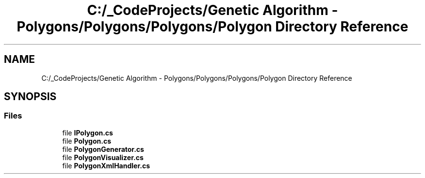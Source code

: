 .TH "C:/_CodeProjects/Genetic Algorithm - Polygons/Polygons/Polygons/Polygon Directory Reference" 3 "Sat Sep 16 2017" "Version 1.1.2" "PolyGenetic Algorithm" \" -*- nroff -*-
.ad l
.nh
.SH NAME
C:/_CodeProjects/Genetic Algorithm - Polygons/Polygons/Polygons/Polygon Directory Reference
.SH SYNOPSIS
.br
.PP
.SS "Files"

.in +1c
.ti -1c
.RI "file \fBIPolygon\&.cs\fP"
.br
.ti -1c
.RI "file \fBPolygon\&.cs\fP"
.br
.ti -1c
.RI "file \fBPolygonGenerator\&.cs\fP"
.br
.ti -1c
.RI "file \fBPolygonVisualizer\&.cs\fP"
.br
.ti -1c
.RI "file \fBPolygonXmlHandler\&.cs\fP"
.br
.in -1c
